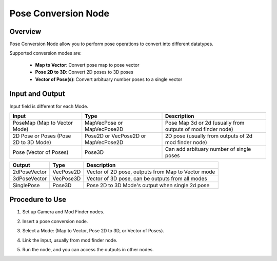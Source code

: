 Pose Conversion Node 
=======================

Overview
---------

Pose Conversion Node allow you to perform pose operations to convert into different datatypes.

Supported conversion modes are:
    
    - **Map to Vector**: Convert pose map to pose vector
    - **Pose 2D to 3D**: Convert 2D poses to 3D poses
    - **Vector of Pose(s)**: Convert arbituary number poses to a single vector

Input and Output
------------------

Input field is different for each Mode. 

+----------------------------------------+--------------------------------------------+--------------------------------------------------------------------------+
| Input                                  | Type                                       | Description                                                              |
+========================================+============================================+==========================================================================+
| PoseMap (Map to Vector Mode)           | MapVecPose or MapVecPose2D                 | Pose Map 3d or 2d (usually from outputs of mod finder node)              |
+----------------------------------------+--------------------------------------------+--------------------------------------------------------------------------+
| 2D Pose or Poses (Pose 2D to 3D Mode)  | Pose2D or VecPose2D or MapVecPose2D        | 2D pose (usually from outputs of 2d mod finder node)                     |
+----------------------------------------+--------------------------------------------+--------------------------------------------------------------------------+
| Pose (Vector of Poses)                 | Pose3D                                     | Can add arbituary number of single poses                                 |
+----------------------------------------+--------------------------------------------+--------------------------------------------------------------------------+

+----------------------------------+--------------------------------------------+--------------------------------------------------------------------------+
| Output                           | Type                                       | Description                                                              |
+==================================+============================================+==========================================================================+
| 2dPoseVector                     | VecPose2D                                  | Vector of 2D pose, outputs from Map to Vector mode                       |
+----------------------------------+--------------------------------------------+--------------------------------------------------------------------------+
| 3dPoseVector                     | VecPose3D                                  | Vector of 3D pose, can be outputs from all modes                         |
+----------------------------------+--------------------------------------------+--------------------------------------------------------------------------+
| SinglePose                       | Pose3D                                     | Pose 2D to 3D Mode's output when single 2d pose                          |
+----------------------------------+--------------------------------------------+--------------------------------------------------------------------------+

Procedure to Use
------------------

1. Set up Camera and Mod Finder nodes. 

2. Insert a pose conversion node.
    .. image:: Images/pose_conversion/step_2.png

3. Select a Mode: (Map to Vector, Pose 2D to 3D, or Vector of Poses).

4. Link the input, usually from mod finder node.
    .. image:: Images/pose_conversion/step_4.png

5. Run the node, and you can access the outputs in other nodes.

